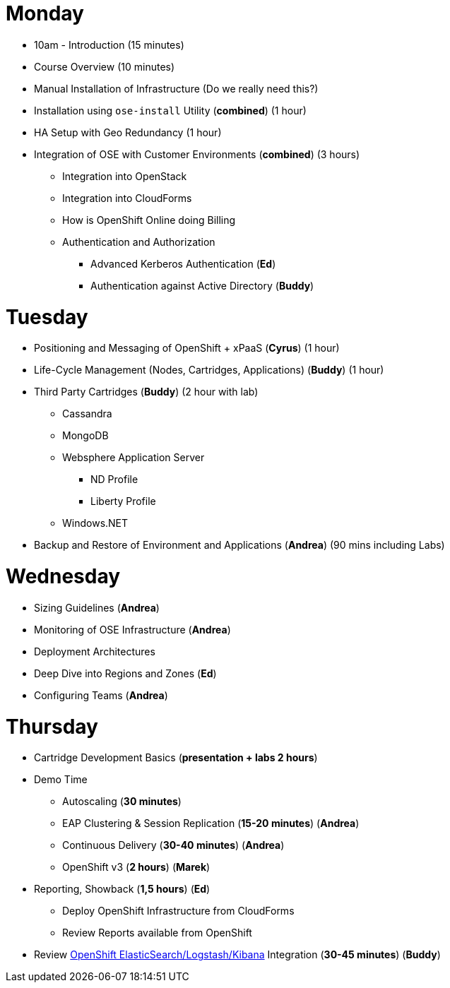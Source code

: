 = Monday

* 10am - Introduction (15 minutes)
* Course Overview (10 minutes)
* Manual Installation of Infrastructure (Do we really need this?)
* Installation using `ose-install` Utility (**combined**) (1 hour)
* HA Setup with Geo Redundancy (1 hour)
* Integration of OSE with Customer Environments (**combined**) (3 hours)
** Integration into OpenStack
** Integration into CloudForms
** How is OpenShift Online doing Billing
** Authentication and Authorization
*** Advanced Kerberos Authentication (**Ed**)
*** Authentication against Active Directory (**Buddy**)

= Tuesday

* Positioning and Messaging of OpenShift + xPaaS (**Cyrus**) (1 hour)
* Life-Cycle Management (Nodes, Cartridges, Applications) (**Buddy**) (1 hour)
* Third Party Cartridges (**Buddy**) (2 hour with lab)
** Cassandra
** MongoDB
** Websphere Application Server
*** ND Profile
*** Liberty Profile
** Windows.NET
* Backup and Restore of Environment and Applications (**Andrea**) (90 mins including Labs)

= Wednesday

* Sizing Guidelines (**Andrea**)
* Monitoring of OSE Infrastructure (**Andrea**)
* Deployment Architectures
* Deep Dive into Regions and Zones (**Ed**)
* Configuring Teams (**Andrea**)

= Thursday

* Cartridge Development Basics (**presentation + labs 2 hours**)
* Demo Time
** Autoscaling (**30 minutes**)
** EAP Clustering &amp; Session Replication (**15-20 minutes**) (**Andrea**)
** Continuous Delivery (**30-40 minutes**) (**Andrea**)
** OpenShift v3 (**2 hours**) (**Marek**)
* Reporting, Showback (**1,5 hours**) (**Ed**)
** Deploy OpenShift Infrastructure from CloudForms
** Review Reports available from OpenShift
* Review https://github.com/RedHatEMEA/ose-elk[OpenShift ElasticSearch/Logstash/Kibana] Integration (**30-45 minutes**) (**Buddy**)
